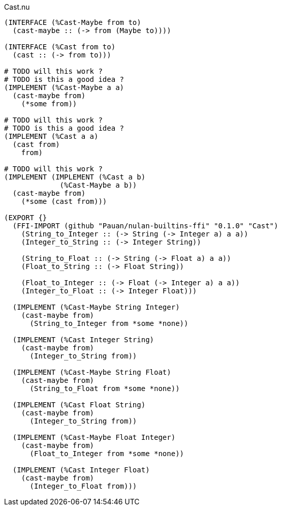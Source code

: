 .Cast.nu
[source]
----
(INTERFACE (%Cast-Maybe from to)
  (cast-maybe :: (-> from (Maybe to))))

(INTERFACE (%Cast from to)
  (cast :: (-> from to)))

# TODO will this work ?
# TODO is this a good idea ?
(IMPLEMENT (%Cast-Maybe a a)
  (cast-maybe from)
    (*some from))

# TODO will this work ?
# TODO is this a good idea ?
(IMPLEMENT (%Cast a a)
  (cast from)
    from)

# TODO will this work ?
(IMPLEMENT (IMPLEMENT (%Cast a b)
             (%Cast-Maybe a b))
  (cast-maybe from)
    (*some (cast from)))

(EXPORT {}
  (FFI-IMPORT (github "Pauan/nulan-builtins-ffi" "0.1.0" "Cast")
    (String_to_Integer :: (-> String (-> Integer a) a a))
    (Integer_to_String :: (-> Integer String))

    (String_to_Float :: (-> String (-> Float a) a a))
    (Float_to_String :: (-> Float String))

    (Float_to_Integer :: (-> Float (-> Integer a) a a))
    (Integer_to_Float :: (-> Integer Float)))

  (IMPLEMENT (%Cast-Maybe String Integer)
    (cast-maybe from)
      (String_to_Integer from *some *none))

  (IMPLEMENT (%Cast Integer String)
    (cast-maybe from)
      (Integer_to_String from))

  (IMPLEMENT (%Cast-Maybe String Float)
    (cast-maybe from)
      (String_to_Float from *some *none))

  (IMPLEMENT (%Cast Float String)
    (cast-maybe from)
      (Integer_to_String from))

  (IMPLEMENT (%Cast-Maybe Float Integer)
    (cast-maybe from)
      (Float_to_Integer from *some *none))

  (IMPLEMENT (%Cast Integer Float)
    (cast-maybe from)
      (Integer_to_Float from)))
----
